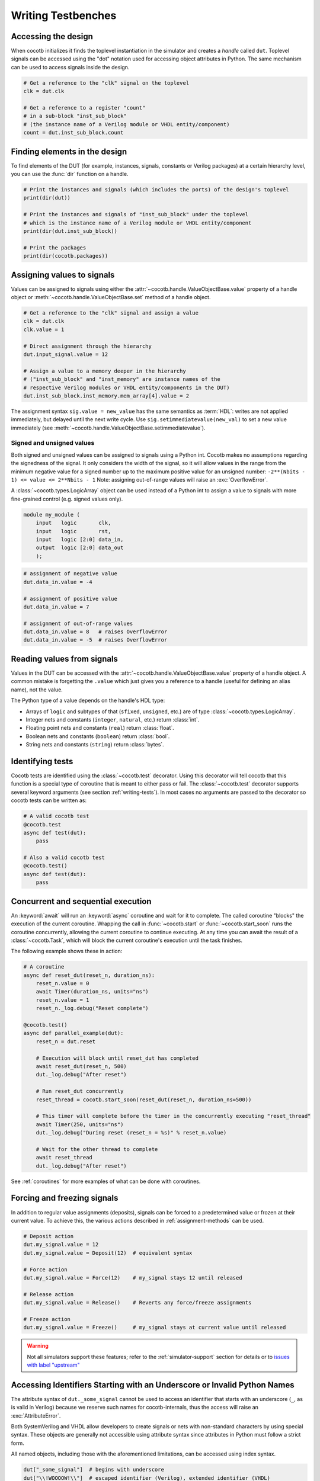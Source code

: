 .. _writing_tbs:

*******************
Writing Testbenches
*******************


.. _writing_tbs_accessing_design:

Accessing the design
====================

When cocotb initializes it finds the toplevel instantiation in the simulator
and creates a *handle* called ``dut``. Toplevel signals can be accessed using the
"dot" notation used for accessing object attributes in Python. The same mechanism
can be used to access signals inside the design.

.. code-block:: python

    # Get a reference to the "clk" signal on the toplevel
    clk = dut.clk

    # Get a reference to a register "count"
    # in a sub-block "inst_sub_block"
    # (the instance name of a Verilog module or VHDL entity/component)
    count = dut.inst_sub_block.count


.. _writing_tbs_finding_elements:

Finding elements in the design
==============================

To find elements of the DUT
(for example, instances, signals, constants or Verilog packages)
at a certain hierarchy level,
you can use the :func:`dir` function on a handle.

.. code-block:: python

    # Print the instances and signals (which includes the ports) of the design's toplevel
    print(dir(dut))

    # Print the instances and signals of "inst_sub_block" under the toplevel
    # which is the instance name of a Verilog module or VHDL entity/component
    print(dir(dut.inst_sub_block))

    # Print the packages
    print(dir(cocotb.packages))


.. _writing_tbs_assigning_values:

Assigning values to signals
===========================

Values can be assigned to signals using either the
:attr:`~cocotb.handle.ValueObjectBase.value` property of a handle object
or :meth:`~cocotb.handle.ValueObjectBase.set` method of a handle object.

.. code-block:: python

    # Get a reference to the "clk" signal and assign a value
    clk = dut.clk
    clk.value = 1

    # Direct assignment through the hierarchy
    dut.input_signal.value = 12

    # Assign a value to a memory deeper in the hierarchy
    # ("inst_sub_block" and "inst_memory" are instance names of the
    # respective Verilog modules or VHDL entity/components in the DUT)
    dut.inst_sub_block.inst_memory.mem_array[4].value = 2


The assignment syntax ``sig.value = new_value`` has the same semantics as :term:`HDL`:
writes are not applied immediately, but delayed until the next write cycle.
Use ``sig.setimmediatevalue(new_val)`` to set a new value immediately
(see :meth:`~cocotb.handle.ValueObjectBase.setimmediatevalue`).

.. _writing_tbs_assigning_values_signed_unsigned:

Signed and unsigned values
--------------------------

Both signed and unsigned values can be assigned to signals using a Python int.
Cocotb makes no assumptions regarding the signedness of the signal. It only
considers the width of the signal, so it will allow values in the range from
the minimum negative value for a signed number up to the maximum positive
value for an unsigned number: ``-2**(Nbits - 1) <= value <= 2**Nbits - 1``
Note: assigning out-of-range values will raise an :exc:`OverflowError`.

A :class:`~cocotb.types.LogicArray` object can be used instead of a Python int to assign a
value to signals with more fine-grained control (e.g. signed values only).

.. code-block:: verilog

    module my_module (
        input   logic       clk,
        input   logic       rst,
        input   logic [2:0] data_in,
        output  logic [2:0] data_out
        );

.. code-block:: python

    # assignment of negative value
    dut.data_in.value = -4

    # assignment of positive value
    dut.data_in.value = 7

    # assignment of out-of-range values
    dut.data_in.value = 8   # raises OverflowError
    dut.data_in.value = -5  # raises OverflowError


.. _writing_tbs_reading_values:

Reading values from signals
===========================

Values in the DUT can be accessed with the :attr:`~cocotb.handle.ValueObjectBase.value`
property of a handle object.
A common mistake is forgetting the ``.value`` which just gives you a reference to a handle
(useful for defining an alias name), not the value.

The Python type of a value depends on the handle's HDL type:

* Arrays of ``logic`` and subtypes of that (``sfixed``, ``unsigned``, etc.)
  are of type :class:`~cocotb.types.LogicArray`.
* Integer nets and constants (``integer``, ``natural``, etc.) return :class:`int`.
* Floating point nets and constants (``real``) return :class:`float`.
* Boolean nets and constants (``boolean``) return :class:`bool`.
* String nets and constants (``string``) return :class:`bytes`.

.. todo::
    Add simple example of how to use LogicArray


.. _writing_tbs_identifying_tests:

Identifying tests
=================

Cocotb tests are identified using the :class:`~cocotb.test` decorator.
Using this decorator will tell cocotb that this function is a special type of coroutine that is meant
to either pass or fail.
The :class:`~cocotb.test` decorator supports several keyword arguments (see section :ref:`writing-tests`).
In most cases no arguments are passed to the decorator so cocotb tests can be written as:

.. code-block:: python

    # A valid cocotb test
    @cocotb.test
    async def test(dut):
        pass

    # Also a valid cocotb test
    @cocotb.test()
    async def test(dut):
        pass

.. _writing_tbs_concurrent_sequential:

Concurrent and sequential execution
===================================

An :keyword:`await` will run an :keyword:`async` coroutine and wait for it to complete.
The called coroutine "blocks" the execution of the current coroutine.
Wrapping the call in :func:`~cocotb.start` or :func:`~cocotb.start_soon` runs the coroutine concurrently,
allowing the current coroutine to continue executing.
At any time you can await the result of a :class:`~cocotb.Task`,
which will block the current coroutine's execution until the task finishes.

The following example shows these in action:

.. code-block:: python

    # A coroutine
    async def reset_dut(reset_n, duration_ns):
        reset_n.value = 0
        await Timer(duration_ns, units="ns")
        reset_n.value = 1
        reset_n._log.debug("Reset complete")

    @cocotb.test()
    async def parallel_example(dut):
        reset_n = dut.reset

        # Execution will block until reset_dut has completed
        await reset_dut(reset_n, 500)
        dut._log.debug("After reset")

        # Run reset_dut concurrently
        reset_thread = cocotb.start_soon(reset_dut(reset_n, duration_ns=500))

        # This timer will complete before the timer in the concurrently executing "reset_thread"
        await Timer(250, units="ns")
        dut._log.debug("During reset (reset_n = %s)" % reset_n.value)

        # Wait for the other thread to complete
        await reset_thread
        dut._log.debug("After reset")

See :ref:`coroutines` for more examples of what can be done with coroutines.


.. _writing_tbs_assigning_values_forcing_freezing:

Forcing and freezing signals
============================

In addition to regular value assignments (deposits), signals can be forced
to a predetermined value or frozen at their current value. To achieve this,
the various actions described in :ref:`assignment-methods` can be used.

.. code-block:: python

    # Deposit action
    dut.my_signal.value = 12
    dut.my_signal.value = Deposit(12)  # equivalent syntax

    # Force action
    dut.my_signal.value = Force(12)    # my_signal stays 12 until released

    # Release action
    dut.my_signal.value = Release()    # Reverts any force/freeze assignments

    # Freeze action
    dut.my_signal.value = Freeze()     # my_signal stays at current value until released

.. warning::

    Not all simulators support these features; refer to the :ref:`simulator-support` section for details or to `issues with label "upstream" <https://github.com/cocotb/cocotb/issues?q=is%3Aissue+-label%3Astatus%3Aduplicate+label%3Aupstream>`_


.. _writing_tbs_accessing_underscore_identifiers:

Accessing Identifiers Starting with an Underscore or Invalid Python Names
=========================================================================

The attribute syntax of ``dut._some_signal`` cannot be used to access
an identifier that starts with an underscore (``_``, as is valid in Verilog)
because we reserve such names for cocotb-internals,
thus the access will raise an :exc:`AttributeError`.

Both SystemVerilog and VHDL allow developers to create signals or nets with non-standard characters by using special syntax.
These objects are generally not accessible using attribute syntax since attributes in Python must follow a strict form.

All named objects, including those with the aforementioned limitations, can be accessed using index syntax.

.. code-block:: python

    dut["_some_signal"]  # begins with underscore
    dut["\\!WOOOOW!\\"]  # escaped identifier (Verilog), extended identifier (VHDL)


.. _writing_tbs_accessing_verilog_packages:

Accessing Verilog Packages
==========================

Verilog packages are accessible via :any:`cocotb.packages`.
Depending on the simulator, packages may need to be imported in
the compilation unit scope or inside a module in order to be discoverable.
Also note, the ``$unit`` pseudo-package is implemented differently between simulators.
It may appear as one or more attributes here depending on the number of compilation units.

.. code-block:: verilog

    package my_package;
        parameter int foo = 7
    endpackage

.. code-block:: python

    # prints "7"
    print(cocotb.packages.my_package.foo.value)

Passing and Failing Tests
=========================

A cocotb test is considered to have `failed` if the test coroutine or any running :class:`~cocotb.Task`
fails an :keyword:`assert` statement.
Below are examples of `failing` tests.

.. code-block:: python

    @cocotb.test()
    async def test(dut):
        assert 1 > 2, "Testing the obvious"

    @cocotb.test()
    async def test(dut):
        async def fails_test():
            assert 1 > 2
        cocotb.start_soon(fails_test())
        await Timer(10, 'ns')

When a test fails, a stacktrace is printed.
If :mod:`pytest` is installed and assert statements are used,
a more informative stacktrace is printed which includes the values that caused the assert to fail.
For example, see the output for the first test from above.

.. code-block::

    0.00ns ERROR    Test Failed: test (result was AssertionError)
                    Traceback (most recent call last):
                      File "test.py", line 3, in test
                        assert 1 > 2, "Testing the obvious"
                    AssertionError: Testing the obvious


A cocotb test is considered to have `errored` if the test coroutine or any running :class:`~cocotb.Task`
raises an exception that isn't considered a `failure`.
Below are examples of `erroring` tests.

.. code-block:: python

    @cocotb.test()
    async def test(dut):
        await coro_that_does_not_exist()  # NameError

    @cocotb.test()
    async def test(dut):
        async def coro_with_an_error():
            dut.signal_that_does_not_exist.value = 1  # AttributeError
        cocotb.start_soon(coro_with_an_error())
        await Timer(10, 'ns')

When a test ends with an error, a stacktrace is printed.
For example, see the below output for the first test from above.

.. code-block::

    0.00ns ERROR    Test Failed: test (result was NameError)
                    Traceback (most recent call last):
                      File "test.py", line 3, in test
                        await coro_that_does_not_exist()  # NameError
                    NameError: name 'coro_that_does_not_exist' is not defined


If a test coroutine completes without `failing` or `erroring`,
or if the test coroutine or any running :class:`~cocotb.Task`
raises :exc:`cocotb.result.TestSuccess`,
the test is considered to have `passed`.
Below are examples of `passing` tests.

.. code-block:: python

    @cocotb.test():
    async def test(dut):
        assert 2 > 1  # assertion is correct, then the coroutine ends

    @cocotb.test()
    async def test(dut):
        raise TestSuccess("Reason")  # ends test with success early
        assert 1 > 2  # this would fail, but it isn't run because the test was ended early

    @cocotb.test()
    async def test(dut):
        async def ends_test_with_pass():
            raise TestSuccess("Reason")
        cocotb.start_soon(ends_test_with_pass())
        await Timer(10, 'ns')

A passing test will print the following output.

.. code-block::

    0.00ns INFO     Test Passed: test


Logging
=======

Cocotb uses the built-in :mod:`logging` library, with some configuration described in :ref:`logging-reference-section` to provide some sensible defaults.
All :class:`~cocotb.Task`\ s have a :class:`logging.Logger`,
and can be set to its own logging level.

.. code-block:: python

    task = cocotb.start_soon(coro)
    task.log.setLevel(logging.DEBUG)
    task.log.debug("Running Task!")

The :term:`DUT` and each hierarchical object can also have individual logging levels set.
When logging :term:`HDL` objects, beware that ``_log`` is the preferred way to use
logging. This helps minimize the change of name collisions with an :term:`HDL` log
component with the Python logging functionality.

.. code-block:: python

    dut.my_signal._log.info("Setting signal")
    dut.my_signal.value = 1
